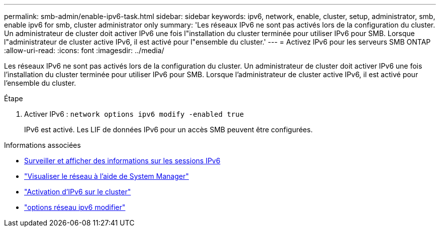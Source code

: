 ---
permalink: smb-admin/enable-ipv6-task.html 
sidebar: sidebar 
keywords: ipv6, network, enable, cluster, setup, administrator, smb, enable ipv6 for smb, cluster administrator only 
summary: 'Les réseaux IPv6 ne sont pas activés lors de la configuration du cluster. Un administrateur de cluster doit activer IPv6 une fois l"installation du cluster terminée pour utiliser IPv6 pour SMB. Lorsque l"administrateur de cluster active IPv6, il est activé pour l"ensemble du cluster.' 
---
= Activez IPv6 pour les serveurs SMB ONTAP
:allow-uri-read: 
:icons: font
:imagesdir: ../media/


[role="lead"]
Les réseaux IPv6 ne sont pas activés lors de la configuration du cluster. Un administrateur de cluster doit activer IPv6 une fois l'installation du cluster terminée pour utiliser IPv6 pour SMB. Lorsque l'administrateur de cluster active IPv6, il est activé pour l'ensemble du cluster.

.Étape
. Activer IPv6 : `network options ipv6 modify -enabled true`
+
IPv6 est activé. Les LIF de données IPv6 pour un accès SMB peuvent être configurées.



.Informations associées
* xref:monitor-display-ipv6-sessions-task.adoc[Surveiller et afficher des informations sur les sessions IPv6]
* link:../networking/networking_reference.html["Visualiser le réseau à l'aide de System Manager"]
* link:https://pubs.lenovo.com/network_management_guide/2EFD6EDE-1846-41F1-9C63-723BA6972BC4_["Activation d'IPv6 sur le cluster"^]
* link:https://docs.netapp.com/us-en/ontap-cli/network-options-ipv6-modify.html["options réseau ipv6 modifier"^]

